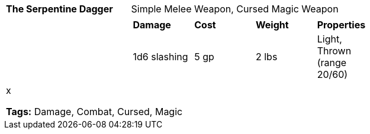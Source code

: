 ifndef::rootdir[]
:rootdir: ..
endif::[]
[cols="2a,4a",grid=rows]
|===
| [big]#*The Serpentine Dagger*#
| [small]#Simple Melee Weapon, Cursed Magic Weapon#

| 

|
[cols="1,1,1,1",grid=rows,frame=none,caption="",title=""]
!===
^! *Damage*     ^! *Cost* ^! *Weight* ^! *Properties*
^! 1d6 slashing ^! 5 gp   ^! 2 lbs    ^!  Light, Thrown (range 20/60)
!===

2+|
x

*Tags:* Damage, Combat, Cursed, Magic
|===
